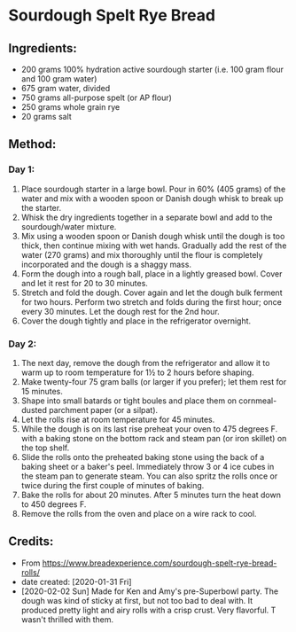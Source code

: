 #+STARTUP: showeverything
* Sourdough Spelt Rye Bread 

** Ingredients:
- 200 grams 100% hydration active sourdough starter (i.e. 100 gram flour and 100 gram water)
- 675 gram water, divided
- 750 grams all-purpose spelt (or AP flour)
- 250 grams whole grain rye
- 20 grams salt

** Method:
*** Day 1:
1. Place sourdough starter in a large bowl. Pour in 60% (405 grams) of the water and mix with a wooden spoon or Danish dough whisk to break up the starter.
2. Whisk the dry ingredients together in a separate bowl and add to the sourdough/water mixture.
3. Mix using a wooden spoon or Danish dough whisk until the dough is too thick, then continue mixing with wet hands. Gradually add the rest of the water (270 grams) and mix thoroughly until the flour is completely incorporated and the dough is a shaggy mass.
4. Form the dough into a rough ball, place in a lightly greased bowl. Cover and let it rest for 20 to 30 minutes.
5. Stretch and fold the dough. Cover again and let the dough bulk ferment for two hours. Perform two stretch and folds during the first hour; once every 30 minutes. Let the dough rest for the 2nd hour.
6. Cover the dough tightly and place in the refrigerator overnight.
*** Day 2:
1. The next day, remove the dough from the refrigerator and allow it to warm up to room temperature for 1½ to 2 hours before shaping.
2. Make twenty-four 75 gram balls (or larger if you prefer); let them rest for 15 minutes.
3. Shape into small batards or tight boules and place them on cornmeal-dusted parchment paper (or a silpat).
4. Let the rolls rise at room temperature for 45 minutes.
5. While the dough is on its last rise preheat your oven to 475 degrees F. with a baking stone on the bottom rack and steam pan (or iron skillet) on the top shelf.
6. Slide the rolls onto the preheated baking stone using the back of a baking sheet or a baker's peel. Immediately throw 3 or 4 ice cubes in the steam pan to generate steam. You can also spritz the rolls once or twice during the first couple of minutes of baking.
7. Bake the rolls for about 20 minutes. After 5 minutes turn the heat down to 450 degrees F.
8. Remove the rolls from the oven and place on a wire rack to cool.

** Credits:
- From https://www.breadexperience.com/sourdough-spelt-rye-bread-rolls/
- date created: [2020-01-31 Fri]
- [2020-02-02 Sun] Made for Ken and Amy's pre-Superbowl party. The dough was kind of sticky at first, but not too bad to deal with. It produced pretty light and airy rolls with a crisp crust. Very flavorful. T wasn't thrilled with them.
